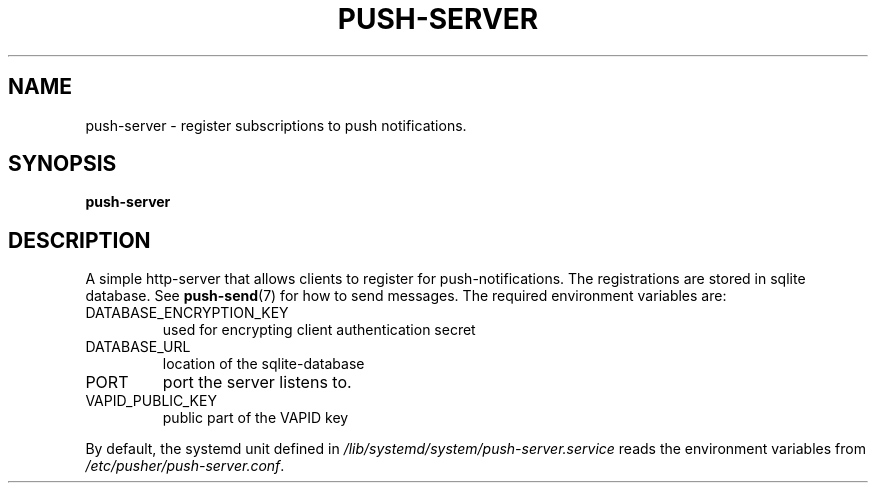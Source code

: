 .TH PUSH-SERVER 7
.SH NAME
push-server \- register subscriptions to push notifications.
.SH SYNOPSIS
.B push-server
.SH DESCRIPTION
.P
A simple http-server that allows clients to register for push-notifications. The registrations are stored in sqlite database. See
.BR push-send (7)
for how to send messages. The required environment variables are:
.IP DATABASE_ENCRYPTION_KEY
used for encrypting client authentication secret
.IP DATABASE_URL
location of the sqlite-database
.IP PORT
port the server listens to.
.IP VAPID_PUBLIC_KEY
public part of the VAPID key
.P
By default, the systemd unit defined in
.I /lib/systemd/system/push-server.service
reads the environment variables from
.IR /etc/pusher/push-server.conf .

